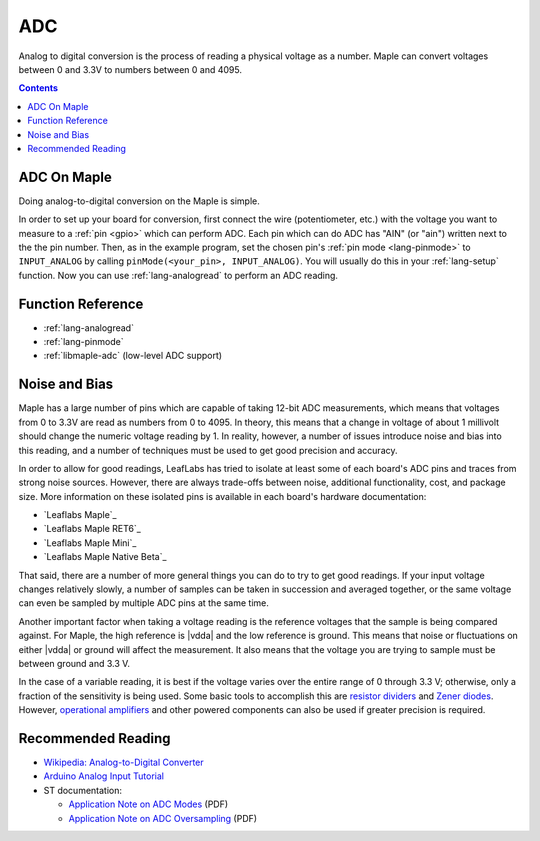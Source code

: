 .. _adc:

=====
 ADC
=====

Analog to digital conversion is the process of reading a physical
voltage as a number.  Maple can convert voltages between 0 and 3.3V to
numbers between 0 and 4095.

.. contents:: Contents
   :local:

ADC On Maple
------------

Doing analog-to-digital conversion on the Maple is simple.

In order to set up your board for conversion, first connect the wire
(potentiometer, etc.)  with the voltage you want to measure to a
:ref:`pin <gpio>` which can perform ADC.  Each pin which can do ADC
has "AIN" (or "ain") written next to the the pin number.  Then, as in
the example program, set the chosen pin's :ref:`pin mode
<lang-pinmode>` to ``INPUT_ANALOG`` by calling ``pinMode(<your_pin>,
INPUT_ANALOG)``.  You will usually do this in your :ref:`lang-setup`
function.  Now you can use :ref:`lang-analogread` to perform an ADC
reading.

.. _adc-function-reference:

Function Reference
------------------

* :ref:`lang-analogread`
* :ref:`lang-pinmode`
* :ref:`libmaple-adc` (low-level ADC support)

.. _adc-noise-bias:

Noise and Bias
--------------

Maple has a large number of pins which are capable of taking 12-bit
ADC measurements, which means that voltages from 0 to 3.3V are read as
numbers from 0 to 4095.  In theory, this means that a change in
voltage of about 1 millivolt should change the numeric voltage reading
by 1.  In reality, however, a number of issues introduce noise and
bias into this reading, and a number of techniques must be used to get
good precision and accuracy.

In order to allow for good readings, LeafLabs has tried to isolate at
least some of each board's ADC pins and traces from strong noise
sources.  However, there are always trade-offs between noise,
additional functionality, cost, and package size.  More information on
these isolated pins is available in each board's hardware
documentation:

* `Leaflabs Maple`_
* `Leaflabs Maple RET6`_
* `Leaflabs Maple Mini`_
* `Leaflabs Maple Native Beta`_

That said, there are a number of more general things you can do to try
to get good readings.  If your input voltage changes relatively
slowly, a number of samples can be taken in succession and averaged
together, or the same voltage can even be sampled by multiple ADC pins
at the same time.

Another important factor when taking a voltage reading is the
reference voltages that the sample is being compared against.  For
Maple, the high reference is |vdda| and the low reference is ground.
This means that noise or fluctuations on either |vdda| or ground will
affect the measurement. It also means that the voltage you are trying
to sample must be between ground and 3.3 V.

.. _adc-range:

In the case of a variable reading, it is best if the voltage varies
over the entire range of 0 through 3.3 V; otherwise, only a fraction
of the sensitivity is being used.  Some basic tools to accomplish this
are `resistor dividers
<http://en.wikipedia.org/wiki/Voltage_divider>`_ and `Zener diodes
<http://en.wikipedia.org/wiki/Zener_diode>`_\
.  However, `operational amplifiers
<http://en.wikipedia.org/wiki/Operational_amplifier>`_ and other
powered components can also be used if greater precision is required.

.. _adc-recommended-reading:

Recommended Reading
-------------------

* `Wikipedia: Analog-to-Digital Converter
  <http://en.wikipedia.org/wiki/Analog-to-digital_converter>`_
* `Arduino Analog Input Tutorial
  <http://arduino.cc/en/Tutorial/AnalogInputPins>`_
* ST documentation:

  * `Application Note on ADC Modes
    <http://www.st.com/stonline/products/literature/an/16840.pdf>`_ (PDF)
  * `Application Note on ADC Oversampling
    <http://www.st.com/stonline/products/literature/an/14183.pdf>`_ (PDF)
